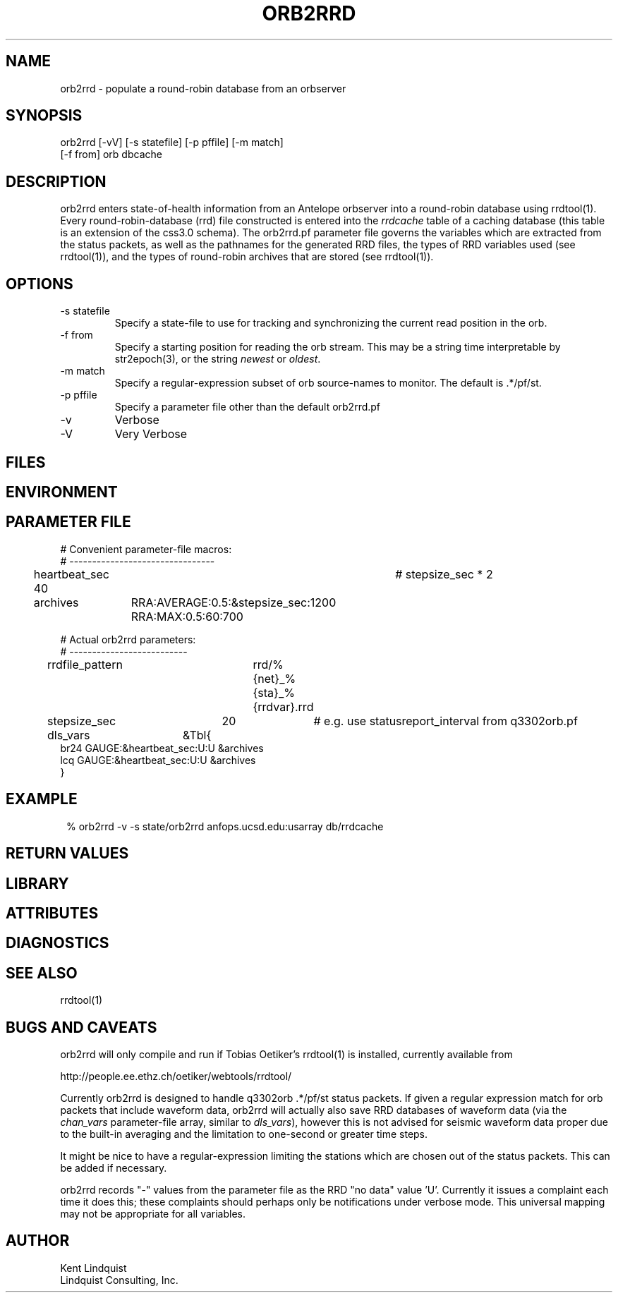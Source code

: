 .TH ORB2RRD 1 "$Date$"
.SH NAME
orb2rrd \- populate a round-robin database from an orbserver
.SH SYNOPSIS
.nf
orb2rrd [-vV] [-s statefile] [-p pffile] [-m match] 
        [-f from] orb dbcache
.fi
.SH DESCRIPTION
orb2rrd enters state-of-health information from an Antelope orbserver 
into a round-robin database using rrdtool(1). Every round-robin-database (rrd)
file constructed is entered into the \fIrrdcache\fP table of a caching 
database (this table is an extension of the css3.0 schema). The orb2rrd.pf
parameter file governs the variables which are extracted from the status 
packets, as well as the pathnames for the generated RRD files, the types 
of RRD variables used (see rrdtool(1)), and the types of round-robin
archives that are stored (see rrdtool(1)).

.SH OPTIONS
.IP "-s statefile"
Specify a state-file to use for tracking and synchronizing the current 
read position in the orb.

.IP "-f from"
Specify a starting position for reading the orb stream. This may be 
a string time interpretable by str2epoch(3), or the string \fInewest\fP or
\fIoldest\fP. 

.IP "-m match"
Specify a regular-expression subset of orb source-names to monitor. 
The default is .*/pf/st.

.IP "-p pffile"
Specify a parameter file other than the default orb2rrd.pf

.IP -v 
Verbose

.IP -V
Very Verbose
.SH FILES
.SH ENVIRONMENT
.SH PARAMETER FILE

.nf

# Convenient parameter-file macros:
# --------------------------------

heartbeat_sec 40		# stepsize_sec * 2

archives	RRA:AVERAGE:0.5:&stepsize_sec:1200 RRA:MAX:0.5:60:700

# Actual orb2rrd parameters:
# --------------------------

rrdfile_pattern	rrd/%{net}_%{sta}_%{rrdvar}.rrd

stepsize_sec	20		# e.g. use statusreport_interval from q3302orb.pf

dls_vars	&Tbl{
br24   GAUGE:&heartbeat_sec:U:U   &archives
lcq    GAUGE:&heartbeat_sec:U:U   &archives
}

.fi
.SH EXAMPLE
.in 2c
.ft CW
.nf
% orb2rrd -v -s state/orb2rrd anfops.ucsd.edu:usarray db/rrdcache
.fi
.ft R
.in
.SH RETURN VALUES
.SH LIBRARY
.SH ATTRIBUTES
.SH DIAGNOSTICS
.SH "SEE ALSO"
.nf
rrdtool(1)
.fi
.SH "BUGS AND CAVEATS"
orb2rrd will only compile and run if Tobias Oetiker's rrdtool(1) is
installed, currently available from 
.nf

	http://people.ee.ethz.ch/oetiker/webtools/rrdtool/

.fi

Currently orb2rrd is designed to handle q3302orb .*/pf/st status packets. 
If given a regular expression match for orb packets that include waveform
data, orb2rrd will actually also save RRD databases of waveform 
data (via the \fIchan_vars\fP parameter-file array, similar to \fIdls_vars\fP), however this is not advised for seismic waveform data proper due to the 
built-in averaging and the limitation to one-second or greater time steps. 

It might be nice to have a regular-expression limiting the stations which 
are chosen out of the status packets. This can be added if necessary.

orb2rrd records "-" values from the parameter file as the RRD "no data" 
value 'U'. Currently it issues a complaint each time it does this; 
these complaints should perhaps only be notifications under verbose mode. 
This universal mapping may not be appropriate for all variables. 
.SH AUTHOR
.nf
Kent Lindquist
Lindquist Consulting, Inc. 
.fi
.\" $Id$
